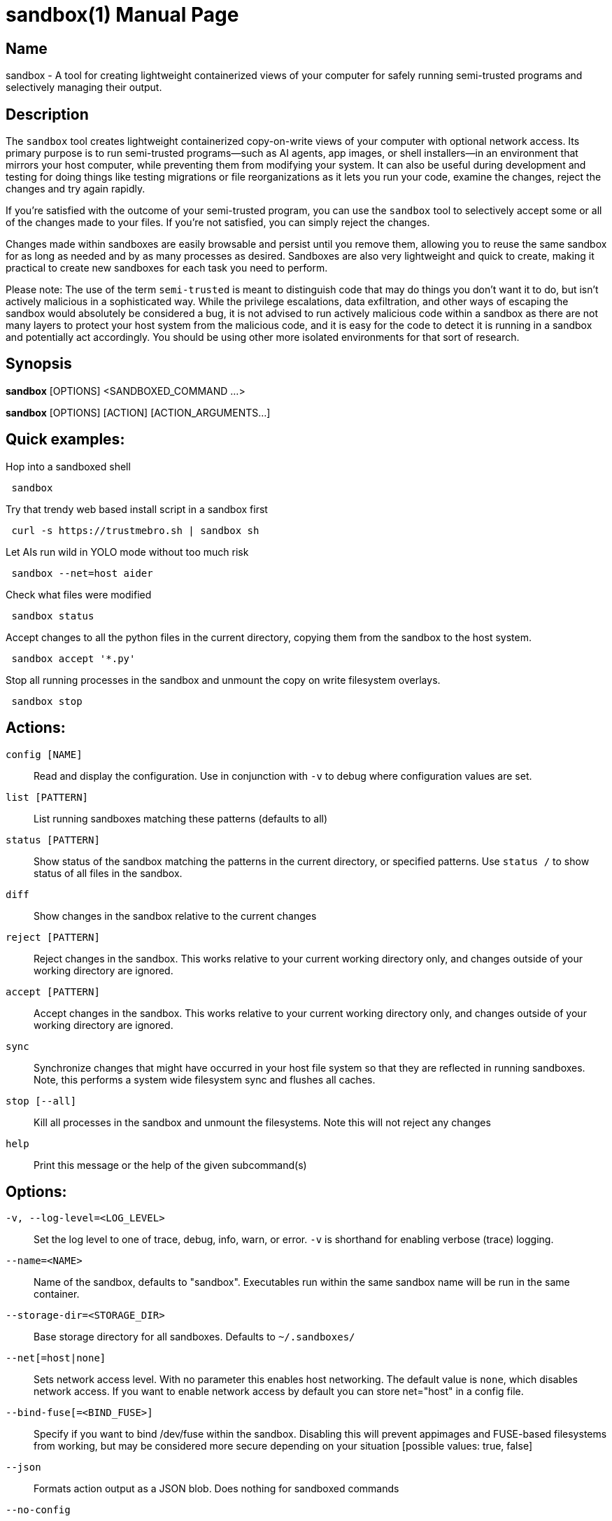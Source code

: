 //
// Note: This file is used for both the man page and the github readme, please
// edit accordingly.
//

ifndef::env-github,env-vscode[]
= sandbox(1)
:doctype: manpage
:man manual: Sandbox Manual
:man source: 0.1.0
:man-linkstyle: pass:[blue R < >]
endif::[]

ifdef::env-github,env-vscode[]
= Sandbox
endif::[]

ifndef::env-github,env-vscode[]
== Name
sandbox -
endif::[]
A tool for creating lightweight containerized views of your computer for safely
running semi-trusted programs and selectively managing their output.

== Description

The `sandbox` tool creates lightweight containerized copy-on-write views of your
computer with optional network access. Its primary purpose is to run
semi-trusted programs—such as AI agents, app images, or shell installers—in an
environment that mirrors your host computer, while preventing them from
modifying your system. It can also be useful during development and testing for
doing things like testing migrations or file reorganizations as it lets you run
your code, examine the changes, reject the changes and try again rapidly.

If you're satisfied with the outcome of your semi-trusted program, you can use the
`sandbox` tool to selectively accept some or all of the changes made to your
files. If you're not satisfied, you can simply reject the changes.

Changes made within sandboxes are easily browsable and persist until you remove
them, allowing you to reuse the same sandbox for as long as needed and by as many
processes as desired. Sandboxes are also very lightweight and quick to create,
making it practical to create new sandboxes for each task you need to perform.

Please note: The use of the term `semi-trusted` is meant to distinguish code
that may do things you don't want it to do, but isn't actively malicious in a
sophisticated way. While the privilege escalations, data exfiltration, and other
ways of escaping the sandbox would absolutely be considered a bug, it is not
advised to run actively malicious code within a sandbox as there are not many
layers to protect your host system from the malicious code, and it is easy for
the code to detect it is running in a sandbox and potentially act accordingly.
You should be using other more isolated environments for that sort of research.


ifdef::env-github,env-vscode[]
== Installation

You can download precompiled binaries from
https://github.com/anoek/sandbox/releases, or install from source using `make
install`.

Please note, this is a Linux tool and will not work on any other operating systems.

Binaries are provided for x86_64 and arm64, but it should compile and work on 
any architecture linux and rust supports.


endif::[]


== Synopsis
            
*sandbox* [OPTIONS] <SANDBOXED_COMMAND ...>

*sandbox* [OPTIONS] [ACTION] [ACTION_ARGUMENTS...]

== Quick examples:

Hop into a sandboxed shell
```
 sandbox
```

Try that trendy web based install script in a sandbox first
```
 curl -s https://trustmebro.sh | sandbox sh
```

Let AIs run wild in YOLO mode without too much risk
```
 sandbox --net=host aider
```

Check what files were modified
```
 sandbox status
```

Accept changes to all the python files in the current directory, copying
them from the sandbox to the host system.
```
 sandbox accept '*.py'
```

Stop all running processes in the sandbox and unmount the copy on write filesystem overlays.
```
 sandbox stop
```

== Actions:

`config [NAME]`::
  Read and display the configuration. Use in conjunction with `-v` to debug where configuration values are set.

`list [PATTERN]`::
List running sandboxes matching these patterns (defaults to all)

`status [PATTERN]`::
Show status of the sandbox matching the patterns in the current directory, or specified
patterns. Use `status /` to show status of all files in the sandbox.

`diff`::
Show changes in the sandbox relative to the current changes

`reject [PATTERN]`::
Reject changes in the sandbox. This works relative to your current working directory only, and changes outside of your working directory are ignored.

`accept [PATTERN]`::
Accept changes in the sandbox. This works relative to your current working directory only, and changes outside of your working directory are ignored.

`sync`::
Synchronize changes that might have occurred in your host file system so that they are reflected in running sandboxes. Note, this performs a system wide filesystem sync and flushes all caches.

`stop [--all]`::
Kill all processes in the sandbox and unmount the filesystems. Note this will not reject any changes

`help`::
Print this message or the help of the given subcommand(s)

// tag::options[]
== Options:

`-v, --log-level=<LOG_LEVEL>`::
Set the log level to one of trace, debug, info, warn, or error. `-v` is shorthand for enabling verbose (trace) logging.

`--name=<NAME>`::
Name of the sandbox, defaults to "sandbox". Executables run within the same sandbox
name will be run in the same container.

`--storage-dir=<STORAGE_DIR>`::
Base storage directory for all sandboxes. Defaults to `~/.sandboxes/`

`--net[=host|none]`::
Sets network access level. With no parameter this enables host networking. The
default value is `none`, which disables network access. If you want to enable
network access by default you can store net="host" in a config file.

`--bind-fuse[=<BIND_FUSE>]`::
Specify if you want to bind /dev/fuse within the sandbox. Disabling this will
prevent appimages and FUSE-based filesystems from working, but may be considered
more secure depending on your situation [possible values: true, false]

`--json`::
Formats action output as a JSON blob. Does nothing for sandboxed commands

`--no-config`::
Do not load config files. Environment variables will still be used.

`--ignored`::
Show files that would normally be filtered out by ignore rules.

`-h, --help`::
Print help

`-V, --version`::
Print version

== Sandboxed Commands

The CLI argument parser will treat anything after the `[OPTIONS]` as either an
action (listed above), or a command to run in the sandbox. Running a command
will implicitly start the sandbox if it isn't running already. 


After the `[OPTIONS]`, provided you're not running an action, `sandbox` 
will execute whatever command you provide, along with all subsequent arguments,
in a sandboxed environment.

If you want to run a command that happens to have the same name as an action,
you can use the `--` flag to separate the command from the action arguments.
For example:

```
 sandbox -- diff <path> <path>
```



== Config Files

When invoked `sandbox` will look for files named `.sandbox.conf` and `.sandbox.toml` in your current directory and every ancestor directory up to you home directory (or / if invoked outside of a user's home directory), as well as in `~/.config/sandbox/config.(conf|toml)`, and finally `/etc/sandbox.(conf|toml)`, with more specific files overriding less specific ones.

These config files can set most of the CLI options:

```
  # Name of the sandbox
  name="my-sandbox"

  # Path to the directory where the sandbox will store its data
  storage_dir="/path/to/sandbox/storage"

  # "none" or "host"
  net="none"

  # "true" or "false"
  bind_fuse="true"

  # "trace", "debug", "info", "warn", or "error"
  log_level="info"
```

## Environment Variables

You can also set most of the options with environment variables if you wish:

```
  SANDBOX_NAME="my-sandbox"
  SANDBOX_STORAGE_DIR="/path/to/sandbox/storage"
  SANDBOX_NET="none"
  SANDBOX_BIND_FUSE="true"
  SANDBOX_LOG_LEVEL="info"
```

Environment variables override config files, and CLI arguments take the highest precedence.


== Caveats & Limitations

=== Maturity

Despite our test suite achieving a high degree of code coverage, this is still a
fairly new project so please expect well covered bugs, security issues, and
rough edges. Please report any issues you run into to the issue tracker:
https://github.com/anoek/sandbox/issues

=== Changing files in both the host system and the sandbox

`sandbox` uses OverlayFS to manage tracking of file changes and allow
applications to operate within the sandboxed environment seeing those file
changes.

The safe and supported way to operate with OverlayFS file systems is to
avoid making any changes to either to the "lower" file system (
your host filesystem), or to the "upper" file system (the changes that
have been made in the sandbox.) In this regard, the safest way to work
with a sandbox is to start your sandbox, do whatever you want to do within
your sandbox, stop the sandbox, and then accept or reject your changes.

That said it is often convenient to ignore this and make changes to the
files on the host system, or to do things like accept or reject changes in
a running sandbox (which makes changes to the "upper" file system). In practice
this generally works as expected, the primary risk you run
is seeing stale or cached data within the sandbox if you choose to do this.
If you do run into visible problems, you may find running `sandbox sync` 
will resolve your issues. If you would like to accept or reject changes from the
sandbox without first stopping the sandbox, `sandbox` will happily oblige the
request, but be aware that technically this is not supported by OverlayFS. These
operations implicitly perform the same actions as `sandbox sync` after their
work, so there is no need to call sync again after accepting or rejecting
changes from the sandbox.

=== Moving directories out from under a sandbox

Moving directories around in your host system may be problematic in a running
sandbox, particularly if the sandbox has also moved a moved directory or made
changes within a directory. Although nothing should explode, it's easy to run
into read errors and other file errors within your sandbox if you do this, so
you should probably avoid doing such things.

=== Partial accepts that depend on other non-accepted things

In a sandbox, if you move or create a directory, then make a file change in
said directory, then try to accept just that file, you will run into an error.
Making some rather complicated moves and trying to only accept some of them may
result in an accept erroring out in the middle and leaving a mess for you to clean
up with moved directories moved to temporary locations.

If you've done a lot of complicated stuff, either be careful about what you
attempt to partially accept, or just accept everything.

There's not much protection against trying to do silly things yet, so don't be
surprised if silly things end up with silly results.

